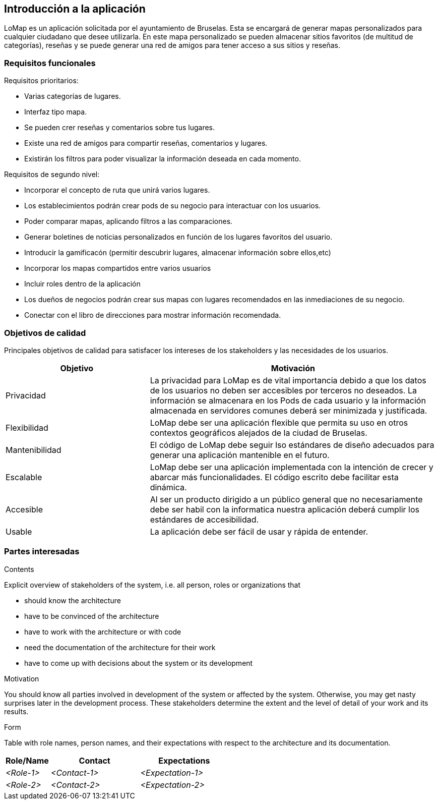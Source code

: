 [[section-introduction-and-goals]]
== Introducción a la aplicación

[role="arc42help"]
****

LoMap es un aplicación solicitada por el ayuntamiento de Bruselas. Esta se encargará de generar mapas personalizados para cualquier ciudadano que desee utilizarla. En este mapa personalizado se pueden almacenar sitios favoritos (de multitud de categorías), reseñas y se puede generar una red de amigos para tener acceso a sus sitios y reseñas.

****

=== Requisitos funcionales

[role="arc42help"]
****

Requisitos prioritarios:

* Varias categorías de lugares.
* Interfaz tipo mapa.
* Se pueden crer reseñas y comentarios sobre tus lugares.
* Existe una red de amigos para compartir reseñas, comentarios y lugares.
* Existirán los filtros para poder visualizar la información deseada en cada momento.

Requisitos de segundo nivel:

* Incorporar el concepto de ruta que unirá varios lugares.
* Los establecimientos podrán crear pods de su negocio para interactuar con los usuarios.
* Poder comparar mapas, aplicando filtros a las comparaciones.
* Generar boletines de noticias personalizados en función de los lugares favoritos del usuario.
* Introducir la gamificacón (permitir descubrir lugares, almacenar información sobre ellos,etc)
* Incorporar los mapas compartidos entre varios usuarios
* Incluir roles dentro de la aplicación 
* Los dueños de negocios podrán crear sus mapas con lugares recomendados en las inmediaciones de su negocio.
* Conectar con el libro de direcciones para mostrar información recomendada.

****

=== Objetivos de calidad

[role="arc42help"]
****

Principales objetivos de calidad para satisfacer los intereses de los stakeholders y las necesidades de los usuarios.

[options="header",cols="1,2"]
|===
|Objetivo|Motivación
|Privacidad|La privacidad para LoMap es de vital importancia debido a que los datos de los usuarios no deben ser accesibles por terceros no deseados. La información se almacenara en los Pods de cada usuario y la información almacenada en servidores comunes deberá ser minimizada y justificada.
|Flexibilidad|LoMap debe ser una aplicación flexible que permita su uso en otros contextos geográficos alejados de la ciudad de Bruselas.
|Mantenibilidad|El código de LoMap debe seguir lso estándares de diseño adecuados para generar una aplicación mantenible en el futuro.
|Escalable|LoMap debe ser una aplicación implementada con la intención de crecer y abarcar más funcionalidades. El código escrito debe facilitar esta dinámica.
|Accesible|Al ser un producto dirigido a un público general que no necesariamente debe ser habil con la informatica nuestra aplicación deberá cumplir los estándares de accesibilidad.
|Usable|La aplicación debe ser fácil de usar y rápida de entender.
|===

****

=== Partes interesadas

[role="arc42help"]
****

[options="header",cols="1,2"]
|===
|
|===
.Contents
Explicit overview of stakeholders of the system, i.e. all person, roles or organizations that

* should know the architecture
* have to be convinced of the architecture
* have to work with the architecture or with code
* need the documentation of the architecture for their work
* have to come up with decisions about the system or its development

.Motivation
You should know all parties involved in development of the system or affected by the system.
Otherwise, you may get nasty surprises later in the development process.
These stakeholders determine the extent and the level of detail of your work and its results.

.Form
Table with role names, person names, and their expectations with respect to the architecture and its documentation.

****

[options="header",cols="1,2,2"]
|===
|Role/Name|Contact|Expectations
| _<Role-1>_ | _<Contact-1>_ | _<Expectation-1>_
| _<Role-2>_ | _<Contact-2>_ | _<Expectation-2>_
|===
